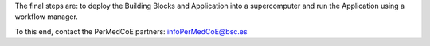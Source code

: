 The final steps are: to deploy the Building Blocks and Application into a
supercomputer and run the Application using a workflow manager.

To this end, contact the PerMedCoE partners: infoPerMedCoE@bsc.es
